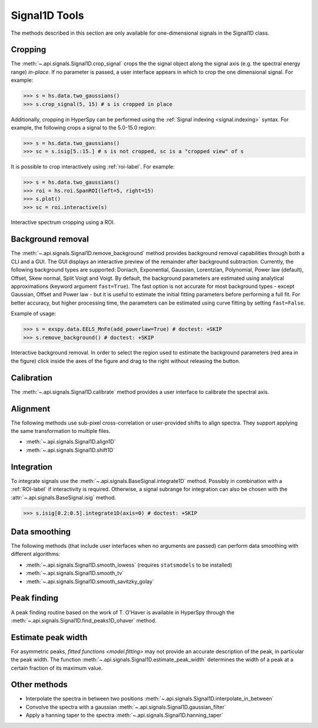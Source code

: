 .. _signal1D-label:

Signal1D Tools
**************

The methods described in this section are only available for one-dimensional
signals in the Signal1D class.


.. _signal1D.crop:

Cropping
--------

The :meth:`~.api.signals.Signal1D.crop_signal` crops the
the signal object along the signal axis (e.g. the spectral energy range)
*in-place*. If no parameter is passed, a user interface
appears in which to crop the one dimensional signal. For example:

.. code-block:: python

    >>> s = hs.data.two_gaussians()
    >>> s.crop_signal(5, 15) # s is cropped in place

Additionally, cropping in HyperSpy can be performed using the :ref:`Signal
indexing <signal.indexing>` syntax. For example, the following crops a signal
to the 5.0-15.0 region:

.. code-block:: python

    >>> s = hs.data.two_gaussians()
    >>> sc = s.isig[5.:15.] # s is not cropped, sc is a "cropped view" of s

It is possible to crop interactively using :ref:`roi-label`. For example:

.. code-block:: python

    >>> s = hs.data.two_gaussians()
    >>> roi = hs.roi.SpanROI(left=5, right=15)
    >>> s.plot()
    >>> sc = roi.interactive(s)

.. _interactive_signal1d_cropping_image:

.. figure::  images/interactive_signal1d_cropping.png
   :align:   center

   Interactive spectrum cropping using a ROI.


.. _signal1D.remove_background:

Background removal
------------------

.. versionadded:: 1.4
    ``zero_fill`` and ``plot_remainder`` keyword arguments and big speed
    improvements.

The :meth:`~.api.signals.Signal1D.remove_background` method provides
background removal capabilities through both a CLI and a GUI. The GUI displays
an interactive preview of the remainder after background subtraction. Currently,
the following background types are supported: Doniach, Exponential, Gaussian,
Lorentzian, Polynomial, Power law (default), Offset, Skew normal, Split Voigt
and Voigt. By default, the background parameters are estimated using analytical
approximations (keyword argument ``fast=True``). The fast option is not accurate
for most background types - except Gaussian, Offset and Power law -
but it is useful to estimate the initial fitting parameters before performing a
full fit. For better accuracy, but higher processing time, the parameters can
be estimated using curve fitting by setting ``fast=False``.

Example of usage:

.. code-block:: python

    >>> s = exspy.data.EELS_MnFe(add_powerlaw=True) # doctest: +SKIP
    >>> s.remove_background() # doctest: +SKIP

.. figure::  images/signal_1d_remove_background.png
   :align:   center

   Interactive background removal. In order to select the region
   used to estimate the background parameters (red area in the
   figure) click inside the axes of the figure and drag to the right
   without releasing the button.


Calibration
-----------

The :meth:`~.api.signals.Signal1D.calibrate` method provides a user
interface to calibrate the spectral axis.


Alignment
---------

The following methods use sub-pixel cross-correlation or user-provided shifts
to align spectra. They support applying the same transformation to multiple
files.

* :meth:`~.api.signals.Signal1D.align1D`
* :meth:`~.api.signals.Signal1D.shift1D`


.. _integrate_1D-label:

Integration
-----------

To integrate signals use the :meth:`~.api.signals.BaseSignal.integrate1D` method.
Possibly in combination with a :ref:`ROI-label` if interactivity is required.
Otherwise, a signal subrange for integration can also be chosen with the
:attr:`~.api.signals.BaseSignal.isig` method.

.. code-block:: python

    >>> s.isig[0.2:0.5].integrate1D(axis=0) # doctest: +SKIP


Data smoothing
--------------

The following methods (that include user interfaces when no arguments are
passed) can perform data smoothing with different algorithms:

* :meth:`~.api.signals.Signal1D.smooth_lowess`
  (requires ``statsmodels`` to be installed)
* :meth:`~.api.signals.Signal1D.smooth_tv`
* :meth:`~.api.signals.Signal1D.smooth_savitzky_golay`


Peak finding
------------

A peak finding routine based on the work of T. O'Haver is available in HyperSpy
through the :meth:`~.api.signals.Signal1D.find_peaks1D_ohaver`
method.


Estimate peak width
-------------------

For asymmetric peaks, `fitted functions <model.fitting>` may not provide
an accurate description of the peak, in particular the peak width. The function
:meth:`~.api.signals.Signal1D.estimate_peak_width`
determines the width of a peak at a certain fraction of its maximum value.


Other methods
-------------

* Interpolate the spectra in between two positions
  :meth:`~.api.signals.Signal1D.interpolate_in_between`
* Convolve the spectra with a gaussian
  :meth:`~.api.signals.Signal1D.gaussian_filter`
* Apply a hanning taper to the spectra
  :meth:`~.api.signals.Signal1D.hanning_taper`
